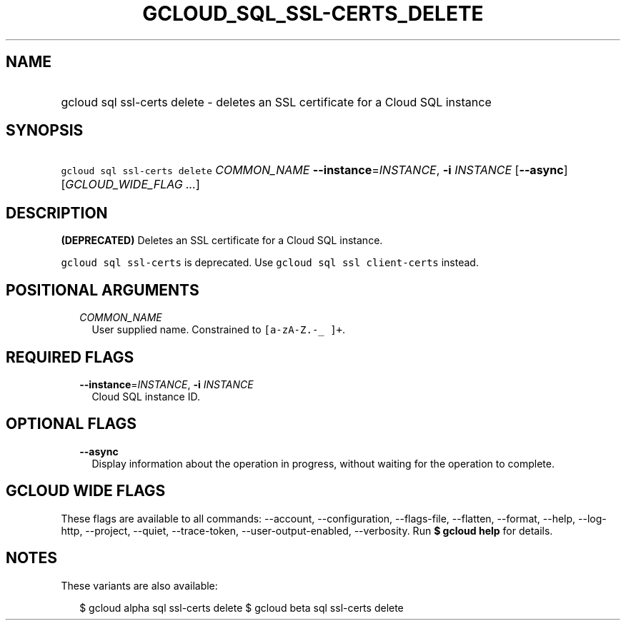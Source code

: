 
.TH "GCLOUD_SQL_SSL\-CERTS_DELETE" 1



.SH "NAME"
.HP
gcloud sql ssl\-certs delete \- deletes an SSL certificate for a Cloud SQL instance



.SH "SYNOPSIS"
.HP
\f5gcloud sql ssl\-certs delete\fR \fICOMMON_NAME\fR \fB\-\-instance\fR=\fIINSTANCE\fR, \fB\-i\fR \fIINSTANCE\fR [\fB\-\-async\fR] [\fIGCLOUD_WIDE_FLAG\ ...\fR]



.SH "DESCRIPTION"

\fB(DEPRECATED)\fR Deletes an SSL certificate for a Cloud SQL instance.

\f5gcloud sql ssl\-certs\fR is deprecated. Use \f5gcloud sql ssl
client\-certs\fR instead.



.SH "POSITIONAL ARGUMENTS"

.RS 2m
.TP 2m
\fICOMMON_NAME\fR
User supplied name. Constrained to \f5[a\-zA\-Z.\-_ ]+\fR.


.RE
.sp

.SH "REQUIRED FLAGS"

.RS 2m
.TP 2m
\fB\-\-instance\fR=\fIINSTANCE\fR, \fB\-i\fR \fIINSTANCE\fR
Cloud SQL instance ID.


.RE
.sp

.SH "OPTIONAL FLAGS"

.RS 2m
.TP 2m
\fB\-\-async\fR
Display information about the operation in progress, without waiting for the
operation to complete.


.RE
.sp

.SH "GCLOUD WIDE FLAGS"

These flags are available to all commands: \-\-account, \-\-configuration,
\-\-flags\-file, \-\-flatten, \-\-format, \-\-help, \-\-log\-http, \-\-project,
\-\-quiet, \-\-trace\-token, \-\-user\-output\-enabled, \-\-verbosity. Run \fB$
gcloud help\fR for details.



.SH "NOTES"

These variants are also available:

.RS 2m
$ gcloud alpha sql ssl\-certs delete
$ gcloud beta sql ssl\-certs delete
.RE

